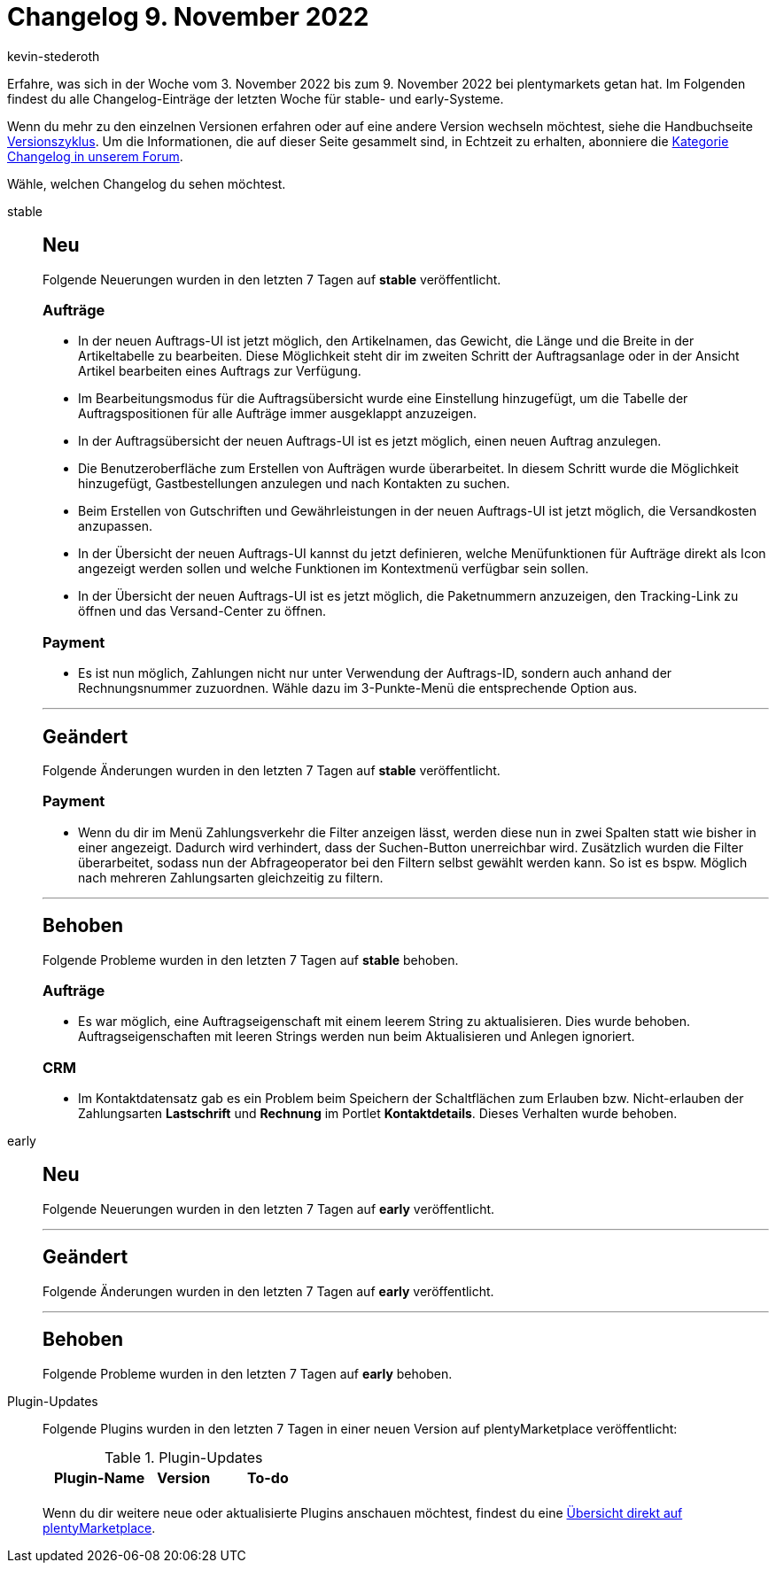 = Changelog 9. November 2022
:author: kevin-stederoth
:sectnums!:
:page-index: false
:page-aliases: ROOT:changelog.adoc
:startWeekDate: 3. November 2022
:endWeekDate: 9. November 2022

// Ab diesem Eintrag weitermachen: LINK EINFÜGEN

Erfahre, was sich in der Woche vom {startWeekDate} bis zum {endWeekDate} bei plentymarkets getan hat. Im Folgenden findest du alle Changelog-Einträge der letzten Woche für stable- und early-Systeme.

Wenn du mehr zu den einzelnen Versionen erfahren oder auf eine andere Version wechseln möchtest, siehe die Handbuchseite xref:business-entscheidungen:versionszyklus.adoc#[Versionszyklus]. Um die Informationen, die auf dieser Seite gesammelt sind, in Echtzeit zu erhalten, abonniere die link:https://forum.plentymarkets.com/c/changelog[Kategorie Changelog in unserem Forum^].

Wähle, welchen Changelog du sehen möchtest.

[tabs]
====
stable::
+
--

:version: stable

[discrete]
== Neu

Folgende Neuerungen wurden in den letzten 7 Tagen auf *{version}* veröffentlicht.

[discrete]
=== Aufträge

* In der neuen Auftrags-UI ist jetzt möglich, den Artikelnamen, das Gewicht, die Länge und die Breite in der Artikeltabelle zu bearbeiten. Diese Möglichkeit steht dir im zweiten Schritt der Auftragsanlage oder in der Ansicht Artikel bearbeiten eines Auftrags zur Verfügung.
* Im Bearbeitungsmodus für die Auftragsübersicht wurde eine Einstellung hinzugefügt, um die Tabelle der Auftragspositionen für alle Aufträge immer ausgeklappt anzuzeigen.
* In der Auftragsübersicht der neuen Auftrags-UI ist es jetzt möglich, einen neuen Auftrag anzulegen.
* Die Benutzeroberfläche zum Erstellen von Aufträgen wurde überarbeitet. In diesem Schritt wurde die Möglichkeit hinzugefügt, Gastbestellungen anzulegen und nach Kontakten zu suchen.
* Beim Erstellen von Gutschriften und Gewährleistungen in der neuen Auftrags-UI ist jetzt möglich, die Versandkosten anzupassen.
* In der Übersicht der neuen Auftrags-UI kannst du jetzt definieren, welche Menüfunktionen für Aufträge direkt als Icon angezeigt werden sollen und welche Funktionen im Kontextmenü verfügbar sein sollen.
* In der Übersicht der neuen Auftrags-UI ist es jetzt möglich, die Paketnummern anzuzeigen, den Tracking-Link zu öffnen und das Versand-Center zu öffnen.

[discrete]
=== Payment

* Es ist nun möglich, Zahlungen nicht nur unter Verwendung der Auftrags-ID, sondern auch anhand der Rechnungsnummer zuzuordnen. Wähle dazu im 3-Punkte-Menü die entsprechende Option aus.

'''

[discrete]
== Geändert

Folgende Änderungen wurden in den letzten 7 Tagen auf *{version}* veröffentlicht.

[discrete]
=== Payment

* Wenn du dir im Menü Zahlungsverkehr die Filter anzeigen lässt, werden diese nun in zwei Spalten statt wie bisher in einer angezeigt. Dadurch wird verhindert, dass der Suchen-Button unerreichbar wird. Zusätzlich wurden die Filter überarbeitet, sodass nun der Abfrageoperator bei den Filtern selbst gewählt werden kann. So ist es bspw. Möglich nach mehreren Zahlungsarten gleichzeitig zu filtern.

'''

[discrete]
== Behoben

Folgende Probleme wurden in den letzten 7 Tagen auf *{version}* behoben.

[discrete]
=== Aufträge

* Es war möglich, eine Auftragseigenschaft mit einem leerem String zu aktualisieren. Dies wurde behoben. Auftragseigenschaften mit leeren Strings werden nun beim Aktualisieren und Anlegen ignoriert.

[discrete]
=== CRM

* Im Kontaktdatensatz gab es ein Problem beim Speichern der Schaltflächen zum Erlauben bzw. Nicht-erlauben der Zahlungsarten *Lastschrift* und *Rechnung* im Portlet *Kontaktdetails*. Dieses Verhalten wurde behoben.

--

early::
+
--

:version: early

[discrete]
== Neu

Folgende Neuerungen wurden in den letzten 7 Tagen auf *{version}* veröffentlicht.



'''

[discrete]
== Geändert

Folgende Änderungen wurden in den letzten 7 Tagen auf *{version}* veröffentlicht.



'''

[discrete]
== Behoben

Folgende Probleme wurden in den letzten 7 Tagen auf *{version}* behoben.



--

Plugin-Updates::
+
--
Folgende Plugins wurden in den letzten 7 Tagen in einer neuen Version auf plentyMarketplace veröffentlicht:

.Plugin-Updates
[cols="2, 1, 2"]
|===
|Plugin-Name |Version |To-do

|
|
|

|===

Wenn du dir weitere neue oder aktualisierte Plugins anschauen möchtest, findest du eine link:https://marketplace.plentymarkets.com/plugins?sorting=variation.createdAt_desc&page=1&items=50[Übersicht direkt auf plentyMarketplace^].

--

====
